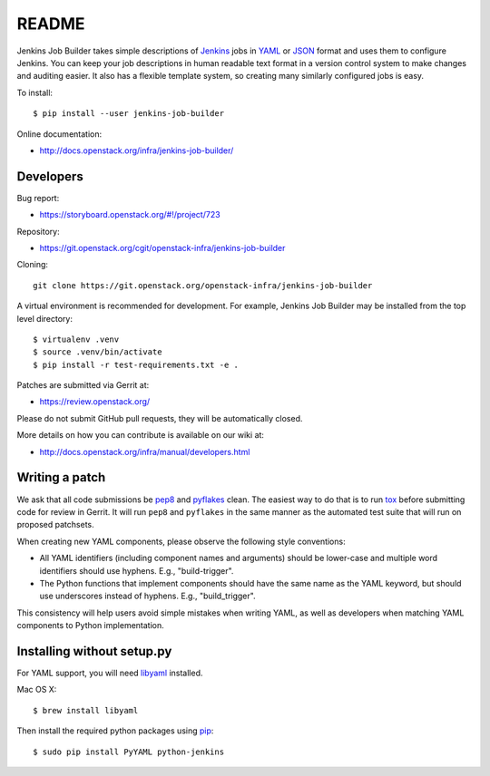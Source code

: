 README
======

Jenkins Job Builder takes simple descriptions of Jenkins_ jobs in YAML_ or JSON_
format and uses them to configure Jenkins. You can keep your job descriptions in
human readable text format in a version control system to make changes and
auditing easier. It also has a flexible template system, so creating many
similarly configured jobs is easy.

To install::

    $ pip install --user jenkins-job-builder

Online documentation:

* http://docs.openstack.org/infra/jenkins-job-builder/

Developers
----------
Bug report:

* https://storyboard.openstack.org/#!/project/723

Repository:

* https://git.openstack.org/cgit/openstack-infra/jenkins-job-builder

Cloning::

    git clone https://git.openstack.org/openstack-infra/jenkins-job-builder

A virtual environment is recommended for development.  For example, Jenkins
Job Builder may be installed from the top level directory::

    $ virtualenv .venv
    $ source .venv/bin/activate
    $ pip install -r test-requirements.txt -e .

Patches are submitted via Gerrit at:

* https://review.openstack.org/

Please do not submit GitHub pull requests, they will be automatically closed.

More details on how you can contribute is available on our wiki at:

* http://docs.openstack.org/infra/manual/developers.html

Writing a patch
---------------

We ask that all code submissions be pep8_ and pyflakes_ clean.  The
easiest way to do that is to run tox_ before submitting code for
review in Gerrit.  It will run ``pep8`` and ``pyflakes`` in the same
manner as the automated test suite that will run on proposed
patchsets.

When creating new YAML components, please observe the following style
conventions:

* All YAML identifiers (including component names and arguments)
  should be lower-case and multiple word identifiers should use
  hyphens.  E.g., "build-trigger".
* The Python functions that implement components should have the same
  name as the YAML keyword, but should use underscores instead of
  hyphens. E.g., "build_trigger".

This consistency will help users avoid simple mistakes when writing
YAML, as well as developers when matching YAML components to Python
implementation.

Installing without setup.py
---------------------------

For YAML support, you will need libyaml_ installed.

Mac OS X::

    $ brew install libyaml

Then install the required python packages using pip_::

    $ sudo pip install PyYAML python-jenkins

.. _Jenkins: https://jenkins.io/
.. _YAML: http://www.yaml.org/
.. _JSON: http://json.org/
.. _pep8: https://pypi.python.org/pypi/pep8
.. _pyflakes: https://pypi.python.org/pypi/pyflakes
.. _tox: https://testrun.org/tox
.. _libyaml: http://pyyaml.org/wiki/LibYAML
.. _pip: https://pypi.python.org/pypi/pip



